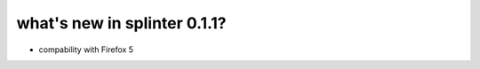 .. meta::
    :description: New splinter features on version 0.1.1.
    :keywords: splinter 0.1.1, python, news, documentation, tutorial, web application

what's new in splinter 0.1.1?
=============================

- compability with Firefox 5
